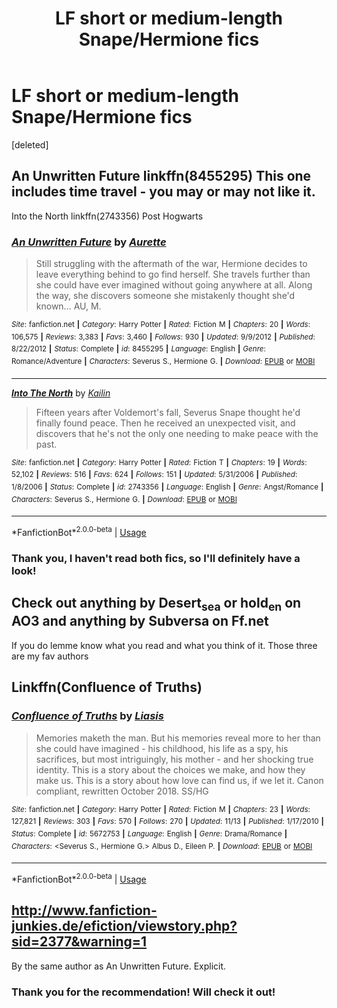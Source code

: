 #+TITLE: LF short or medium-length Snape/Hermione fics

* LF short or medium-length Snape/Hermione fics
:PROPERTIES:
:Score: 0
:DateUnix: 1544029967.0
:DateShort: 2018-Dec-05
:FlairText: Request
:END:
[deleted]


** An Unwritten Future linkffn(8455295) This one includes time travel - you may or may not like it.

Into the North linkffn(2743356) Post Hogwarts
:PROPERTIES:
:Author: artemii7
:Score: 3
:DateUnix: 1544052749.0
:DateShort: 2018-Dec-06
:END:

*** [[https://www.fanfiction.net/s/8455295/1/][*/An Unwritten Future/*]] by [[https://www.fanfiction.net/u/1374460/Aurette][/Aurette/]]

#+begin_quote
  Still struggling with the aftermath of the war, Hermione decides to leave everything behind to go find herself. She travels further than she could have ever imagined without going anywhere at all. Along the way, she discovers someone she mistakenly thought she'd known... AU, M.
#+end_quote

^{/Site/:} ^{fanfiction.net} ^{*|*} ^{/Category/:} ^{Harry} ^{Potter} ^{*|*} ^{/Rated/:} ^{Fiction} ^{M} ^{*|*} ^{/Chapters/:} ^{20} ^{*|*} ^{/Words/:} ^{106,575} ^{*|*} ^{/Reviews/:} ^{3,383} ^{*|*} ^{/Favs/:} ^{3,460} ^{*|*} ^{/Follows/:} ^{930} ^{*|*} ^{/Updated/:} ^{9/9/2012} ^{*|*} ^{/Published/:} ^{8/22/2012} ^{*|*} ^{/Status/:} ^{Complete} ^{*|*} ^{/id/:} ^{8455295} ^{*|*} ^{/Language/:} ^{English} ^{*|*} ^{/Genre/:} ^{Romance/Adventure} ^{*|*} ^{/Characters/:} ^{Severus} ^{S.,} ^{Hermione} ^{G.} ^{*|*} ^{/Download/:} ^{[[http://www.ff2ebook.com/old/ffn-bot/index.php?id=8455295&source=ff&filetype=epub][EPUB]]} ^{or} ^{[[http://www.ff2ebook.com/old/ffn-bot/index.php?id=8455295&source=ff&filetype=mobi][MOBI]]}

--------------

[[https://www.fanfiction.net/s/2743356/1/][*/Into The North/*]] by [[https://www.fanfiction.net/u/365087/Kailin][/Kailin/]]

#+begin_quote
  Fifteen years after Voldemort's fall, Severus Snape thought he'd finally found peace. Then he received an unexpected visit, and discovers that he's not the only one needing to make peace with the past.
#+end_quote

^{/Site/:} ^{fanfiction.net} ^{*|*} ^{/Category/:} ^{Harry} ^{Potter} ^{*|*} ^{/Rated/:} ^{Fiction} ^{T} ^{*|*} ^{/Chapters/:} ^{19} ^{*|*} ^{/Words/:} ^{52,102} ^{*|*} ^{/Reviews/:} ^{516} ^{*|*} ^{/Favs/:} ^{624} ^{*|*} ^{/Follows/:} ^{151} ^{*|*} ^{/Updated/:} ^{5/31/2006} ^{*|*} ^{/Published/:} ^{1/8/2006} ^{*|*} ^{/Status/:} ^{Complete} ^{*|*} ^{/id/:} ^{2743356} ^{*|*} ^{/Language/:} ^{English} ^{*|*} ^{/Genre/:} ^{Angst/Romance} ^{*|*} ^{/Characters/:} ^{Severus} ^{S.,} ^{Hermione} ^{G.} ^{*|*} ^{/Download/:} ^{[[http://www.ff2ebook.com/old/ffn-bot/index.php?id=2743356&source=ff&filetype=epub][EPUB]]} ^{or} ^{[[http://www.ff2ebook.com/old/ffn-bot/index.php?id=2743356&source=ff&filetype=mobi][MOBI]]}

--------------

*FanfictionBot*^{2.0.0-beta} | [[https://github.com/tusing/reddit-ffn-bot/wiki/Usage][Usage]]
:PROPERTIES:
:Author: FanfictionBot
:Score: 1
:DateUnix: 1544052758.0
:DateShort: 2018-Dec-06
:END:


*** Thank you, I haven't read both fics, so I'll definitely have a look!
:PROPERTIES:
:Author: CCKBLCKR
:Score: 1
:DateUnix: 1544287902.0
:DateShort: 2018-Dec-08
:END:


** Check out anything by Desert_sea or hold_en on AO3 and anything by Subversa on Ff.net

If you do lemme know what you read and what you think of it. Those three are my fav authors
:PROPERTIES:
:Author: justanecho_
:Score: 2
:DateUnix: 1544853766.0
:DateShort: 2018-Dec-15
:END:


** Linkffn(Confluence of Truths)
:PROPERTIES:
:Author: liasis
:Score: 1
:DateUnix: 1545572817.0
:DateShort: 2018-Dec-23
:END:

*** [[https://www.fanfiction.net/s/5672753/1/][*/Confluence of Truths/*]] by [[https://www.fanfiction.net/u/2032114/Liasis][/Liasis/]]

#+begin_quote
  Memories maketh the man. But his memories reveal more to her than she could have imagined - his childhood, his life as a spy, his sacrifices, but most intriguingly, his mother - and her shocking true identity. This is a story about the choices we make, and how they make us. This is a story about how love can find us, if we let it. Canon compliant, rewritten October 2018. SS/HG
#+end_quote

^{/Site/:} ^{fanfiction.net} ^{*|*} ^{/Category/:} ^{Harry} ^{Potter} ^{*|*} ^{/Rated/:} ^{Fiction} ^{M} ^{*|*} ^{/Chapters/:} ^{23} ^{*|*} ^{/Words/:} ^{127,821} ^{*|*} ^{/Reviews/:} ^{303} ^{*|*} ^{/Favs/:} ^{570} ^{*|*} ^{/Follows/:} ^{270} ^{*|*} ^{/Updated/:} ^{11/13} ^{*|*} ^{/Published/:} ^{1/17/2010} ^{*|*} ^{/Status/:} ^{Complete} ^{*|*} ^{/id/:} ^{5672753} ^{*|*} ^{/Language/:} ^{English} ^{*|*} ^{/Genre/:} ^{Drama/Romance} ^{*|*} ^{/Characters/:} ^{<Severus} ^{S.,} ^{Hermione} ^{G.>} ^{Albus} ^{D.,} ^{Eileen} ^{P.} ^{*|*} ^{/Download/:} ^{[[http://www.ff2ebook.com/old/ffn-bot/index.php?id=5672753&source=ff&filetype=epub][EPUB]]} ^{or} ^{[[http://www.ff2ebook.com/old/ffn-bot/index.php?id=5672753&source=ff&filetype=mobi][MOBI]]}

--------------

*FanfictionBot*^{2.0.0-beta} | [[https://github.com/tusing/reddit-ffn-bot/wiki/Usage][Usage]]
:PROPERTIES:
:Author: FanfictionBot
:Score: 2
:DateUnix: 1545572831.0
:DateShort: 2018-Dec-23
:END:


** [[http://www.fanfiction-junkies.de/efiction/viewstory.php?sid=2377&warning=1]]

By the same author as An Unwritten Future. Explicit.
:PROPERTIES:
:Author: Faeriniel
:Score: 1
:DateUnix: 1544100388.0
:DateShort: 2018-Dec-06
:END:

*** Thank you for the recommendation! Will check it out!
:PROPERTIES:
:Author: CCKBLCKR
:Score: 1
:DateUnix: 1544287767.0
:DateShort: 2018-Dec-08
:END:
